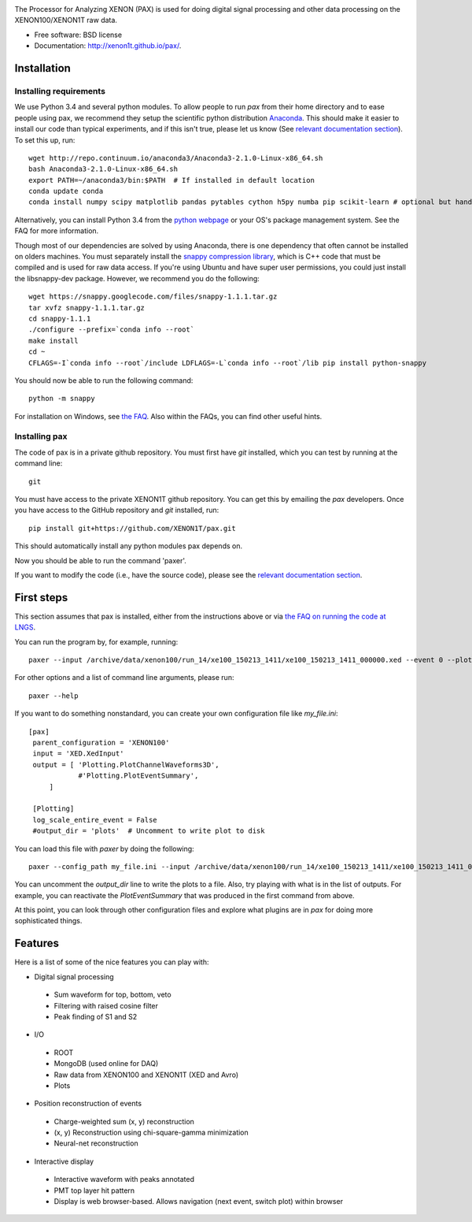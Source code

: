 .. image:: docs/pax_logo_bw_cropped.png

The Processor for Analyzing XENON (PAX) is used for doing digital signal
processing and other data processing on the XENON100/XENON1T raw data.

* Free software: BSD license
* Documentation: http://xenon1t.github.io/pax/.

.. image:: https://magnum.travis-ci.com/XENON1T/pax.svg?token=8i3psWNJAskpVjC6qe3w&branch=master
    :target: https://magnum.travis-ci.com/XENON1T/pax
.. image:: https://coveralls.io/repos/XENON1T/pax/badge.svg?branch=master
    :target: https://coveralls.io/r/XENON1T/pax?branch=master
.. image:: http://img.shields.io/badge/gitter-XENON1T/pax-blue.svg 
    :target: https://gitter.im/XENON1T/pax

Installation
=============

Installing requirements
-----------------------

We use Python 3.4 and several python modules. To allow people to run `pax` from
their home directory and to ease people using pax, we recommend they setup the
scientific python distribution `Anaconda <https://store.continuum.io/cshop/anaconda/>`_.
This should make it easier to install our code than typical experiments, and if this
isn't true, please let us know (See `relevant documentation section`_).  To set this
up, run::

  wget http://repo.continuum.io/anaconda3/Anaconda3-2.1.0-Linux-x86_64.sh
  bash Anaconda3-2.1.0-Linux-x86_64.sh
  export PATH=~/anaconda3/bin:$PATH  # If installed in default location
  conda update conda
  conda install numpy scipy matplotlib pandas pytables cython h5py numba pip scikit-learn # optional but handy

Alternatively, you can install Python 3.4 from the `python webpage <https://www.python.org/>`_ 
or your OS's package management system. See the FAQ for more information.

Though most of our dependencies are solved by using Anaconda, there is one
dependency that often cannot be installed on olders machines. You must separately 
install the `snappy compression library <https://code.google.com/p/snappy/>`_,
which is C++ code that must be compiled and is used for raw data access. If 
you're using Ubuntu and have super user permissions, you could just install the libsnappy-dev package.  
However, we recommend you do the following::

  wget https://snappy.googlecode.com/files/snappy-1.1.1.tar.gz
  tar xvfz snappy-1.1.1.tar.gz 
  cd snappy-1.1.1
  ./configure --prefix=`conda info --root`
  make install
  cd ~
  CFLAGS=-I`conda info --root`/include LDFLAGS=-L`conda info --root`/lib pip install python-snappy
  
You should now be able to run the following command::

  python -m snappy

For installation on Windows, see `the FAQ <http://xenon1t.github.io/pax/faq.html#can-i-set-up-pax-on-my-windows-machine>`_. 
Also within the FAQs, you can find other useful hints.

Installing pax
--------------

The code of pax is in a private github repository. You must first have `git`
installed, which you can test by running at the command line::

  git

You must have access to the private XENON1T github repository.  You can get this by emailing the `pax` developers.  Once you have access to the GitHub repository and `git` installed, run::

    pip install git+https://github.com/XENON1T/pax.git

This should automatically install any python modules pax depends on. 

Now you should be able to run the command 'paxer'.

If you want to modify the code (i.e., have the source code), please see the
`relevant documentation section`_.

.. _relevant documentation section: CONTRIBUTING.rst


First steps
===========

This section assumes that pax is installed, either from the instructions above
or via `the FAQ on running the code at LNGS <http://xenon1t.github.io/pax/faq.html#how-do-i-run-pax-at-lngs-on-xecluster>`_.

You can run the program by, for example, running::

  paxer --input /archive/data/xenon100/run_14/xe100_150213_1411/xe100_150213_1411_000000.xed --event 0 --plot

For other options and a list of command line arguments, please run::

  paxer --help

If you want to do something nonstandard, you can create your own configuration file
like `my_file.ini`::

   [pax]
    parent_configuration = 'XENON100'
    input = 'XED.XedInput'
    output = [ 'Plotting.PlotChannelWaveforms3D',
               #'Plotting.PlotEventSummary',
        ]

    [Plotting]
    log_scale_entire_event = False
    #output_dir = 'plots'  # Uncomment to write plot to disk



You can load this file with `paxer` by doing the following::

  paxer --config_path my_file.ini --input /archive/data/xenon100/run_14/xe100_150213_1411/xe100_150213_1411_000000.xed --event 0

You can uncomment the `output_dir` line to write the plots to a file.  Also, try
playing with what is in the list of outputs.  For example, you can reactivate
the `PlotEventSummary` that was produced in the first command from above.

At this point, you can look through other configuration files and explore what
plugins are in `pax` for doing more sophisticated things.

Features
========

Here is a list of some of the nice features you can play with:

* Digital signal processing

 * Sum waveform for top, bottom, veto
 * Filtering with raised cosine filter
 * Peak finding of S1 and S2

* I/O

 * ROOT
 * MongoDB (used online for DAQ)
 * Raw data from XENON100 and XENON1T (XED and Avro)
 * Plots

* Position reconstruction of events

 * Charge-weighted sum (x, y) reconstruction
 * (x, y) Reconstruction using chi-square-gamma minimization
 * Neural-net reconstruction


* Interactive display

 * Interactive waveform with peaks annotated
 * PMT top layer hit pattern
 * Display is web browser-based. Allows navigation (next event, switch plot)
   within browser
